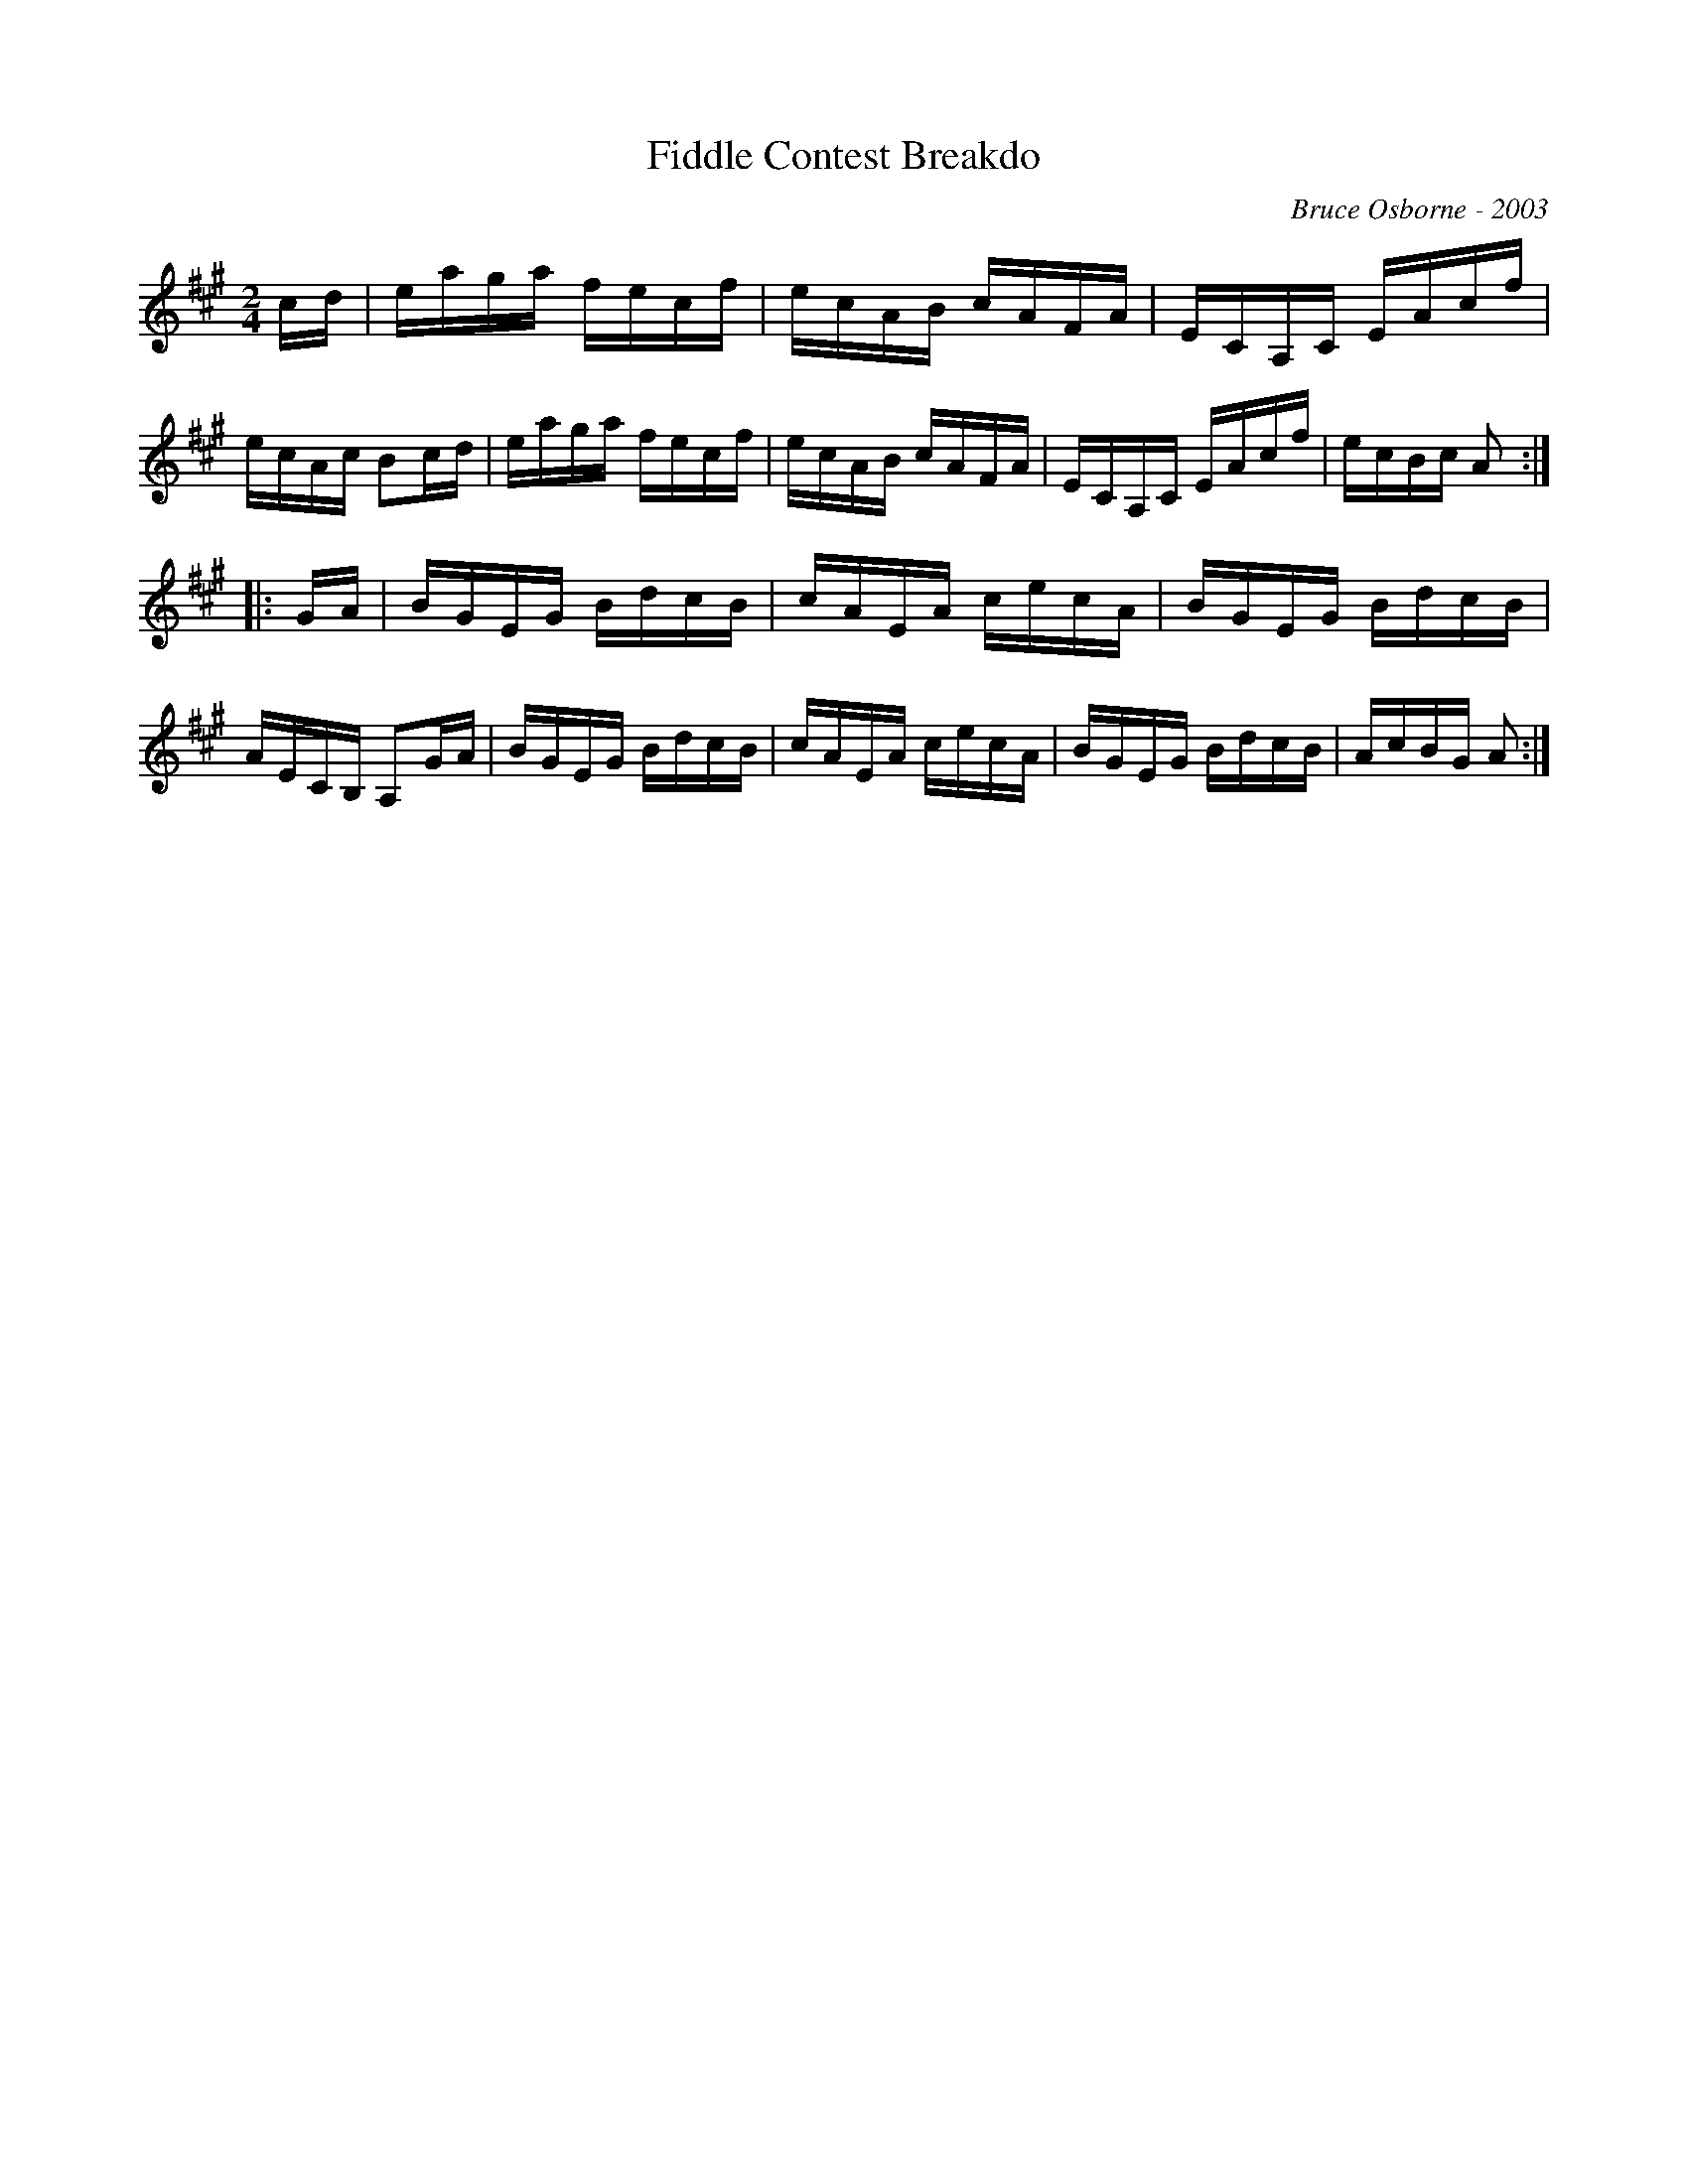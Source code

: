 X:59
T:Fiddle Contest Breakdo
R:reel
C:Bruce Osborne - 2003
Z:abc by bosborne@kos.net
M:2/4
L:1/8
K:A
c/d/|e/a/g/a/ f/e/c/f/|e/c/A/B/ c/A/F/A/|E/C/A,/C/ E/A/c/f/|e/c/A/c/ Bc/d/|\
e/a/g/a/ f/e/c/f/|e/c/A/B/ c/A/F/A/|E/C/A,/C/ E/A/c/f/|e/c/B/c/ A:|
|:G/A/|B/G/E/G/ B/d/c/B/|c/A/E/A/ c/e/c/A/|B/G/E/G/ B/d/c/B/|A/E/C/B,/ A,G/A/|\
B/G/E/G/ B/d/c/B/|c/A/E/A/ c/e/c/A/|B/G/E/G/ B/d/c/B/|A/c/B/G/ A:|
